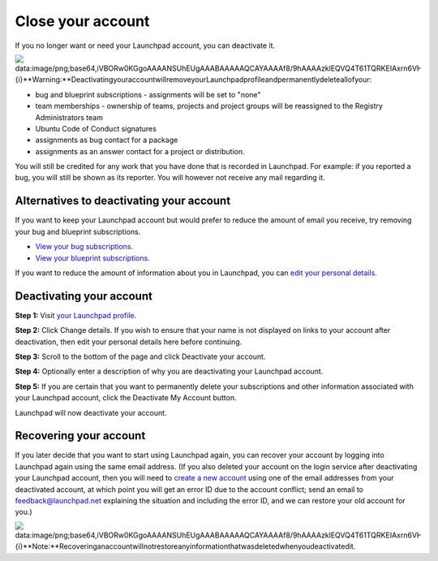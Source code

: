 
Close your account
==================

If you no longer want or need your Launchpad account, you can deactivate it.


.. image:: data:image/png;base64,iVBORw0KGgoAAAANSUhEUgAAABAAAAAQCAYAAAAf8/9hAAAAzklEQVQ4T61TQRKEIAxrn6VHvgVH/Bo+i6XVsrGAh5314ChtQkoCk3tyztWv2X9KiX2tLxgwxrjCE3Nvf34I2AO/vUQVNJ3nSfu+yyZKoq8ZwXEclNKlBgkU1NgbptUT8wy8nOEuoIopAe4+U4AqlgreRvg/QQiBtm17jP6mwM5ADnLqAlporOYEgmVjTFYtpQxKUBaCZV1tdJZpZDwR2Kb+G7gHCUkauN5J60QWHOkT2a0+ZnoRntqeR/J833C7JkQ6lkX3FwK9Kzg3knwAV4+JjvZiZxkAAAAASUVORK5CYII=
   :target: data:image/png;base64,iVBORw0KGgoAAAANSUhEUgAAABAAAAAQCAYAAAAf8/9hAAAAzklEQVQ4T61TQRKEIAxrn6VHvgVH/Bo+i6XVsrGAh5314ChtQkoCk3tyztWv2X9KiX2tLxgwxrjCE3Nvf34I2AO/vUQVNJ3nSfu+yyZKoq8ZwXEclNKlBgkU1NgbptUT8wy8nOEuoIopAe4+U4AqlgreRvg/QQiBtm17jP6mwM5ADnLqAlporOYEgmVjTFYtpQxKUBaCZV1tdJZpZDwR2Kb+G7gHCUkauN5J60QWHOkT2a0+ZnoRntqeR/J833C7JkQ6lkX3FwK9Kzg3knwAV4+JjvZiZxkAAAAASUVORK5CYII=
   :alt: {i}
 **Warning:** Deactivating your account will remove your Launchpad profile and permanently delete all of your:


* bug and blueprint subscriptions - assignments will be set to "none"  
* team memberships - ownership of teams, projects and project groups will be reassigned to the Registry Administrators team  
* Ubuntu Code of Conduct signatures  
* assignments as bug contact for a package  
* assignments as an answer contact for a project or distribution.

You will still be credited for any work that you have done that is recorded in Launchpad. For example: if you reported a bug, you will still be shown as its reporter. You will however not receive any mail regarding it.

Alternatives to deactivating your account
-----------------------------------------

If you want to keep your Launchpad account but would prefer to reduce the amount of email you receive, try removing your bug and blueprint subscriptions.


* `View your bug subscriptions <https://bugs.launchpad.net/~/+subscribedbugs>`_.  
* `View your blueprint subscriptions <https://blueprints.launchpad.net/~/+specs?role=subscriber>`_.

If you want to reduce the amount of information about you in Launchpad, you can `edit your personal details <https://launchpad.net/~/+edit>`_.

Deactivating your account
-------------------------

**Step 1:** Visit `your Launchpad profile <https://launchpad.net/~>`_.

**Step 2:** Click Change details. If you wish to ensure that your name is not displayed on links to your account after deactivation, then edit your personal details here before continuing.

**Step 3:** Scroll to the bottom of the page and click Deactivate your account.

**Step 4:** Optionally enter a description of why you are deactivating your Launchpad account.

**Step 5:** If you are certain that you want to permanently delete your subscriptions and other information associated with your Launchpad account, click the Deactivate My Account button.

Launchpad will now deactivate your account.

Recovering your account
-----------------------

If you later decide that you want to start using Launchpad again, you can recover your account by logging into Launchpad again using the same email address. (If you also deleted your account on the login service after deactivating your Launchpad account, then you will need to `create a new account <https://help.launchpad.net/CreatingYourLaunchpadAccount>`_ using one of the email addresses from your deactivated account, at which point you will get an error ID due to the account conflict; send an email to feedback@launchpad.net explaining the situation and including the error ID, and we can restore your old account for you.)


.. image:: data:image/png;base64,iVBORw0KGgoAAAANSUhEUgAAABAAAAAQCAYAAAAf8/9hAAAAzklEQVQ4T61TQRKEIAxrn6VHvgVH/Bo+i6XVsrGAh5314ChtQkoCk3tyztWv2X9KiX2tLxgwxrjCE3Nvf34I2AO/vUQVNJ3nSfu+yyZKoq8ZwXEclNKlBgkU1NgbptUT8wy8nOEuoIopAe4+U4AqlgreRvg/QQiBtm17jP6mwM5ADnLqAlporOYEgmVjTFYtpQxKUBaCZV1tdJZpZDwR2Kb+G7gHCUkauN5J60QWHOkT2a0+ZnoRntqeR/J833C7JkQ6lkX3FwK9Kzg3knwAV4+JjvZiZxkAAAAASUVORK5CYII=
   :target: data:image/png;base64,iVBORw0KGgoAAAANSUhEUgAAABAAAAAQCAYAAAAf8/9hAAAAzklEQVQ4T61TQRKEIAxrn6VHvgVH/Bo+i6XVsrGAh5314ChtQkoCk3tyztWv2X9KiX2tLxgwxrjCE3Nvf34I2AO/vUQVNJ3nSfu+yyZKoq8ZwXEclNKlBgkU1NgbptUT8wy8nOEuoIopAe4+U4AqlgreRvg/QQiBtm17jP6mwM5ADnLqAlporOYEgmVjTFYtpQxKUBaCZV1tdJZpZDwR2Kb+G7gHCUkauN5J60QWHOkT2a0+ZnoRntqeR/J833C7JkQ6lkX3FwK9Kzg3knwAV4+JjvZiZxkAAAAASUVORK5CYII=
   :alt: {i}
 **Note:** Recovering an account will not restore any information that was deleted when you deactivated it.
